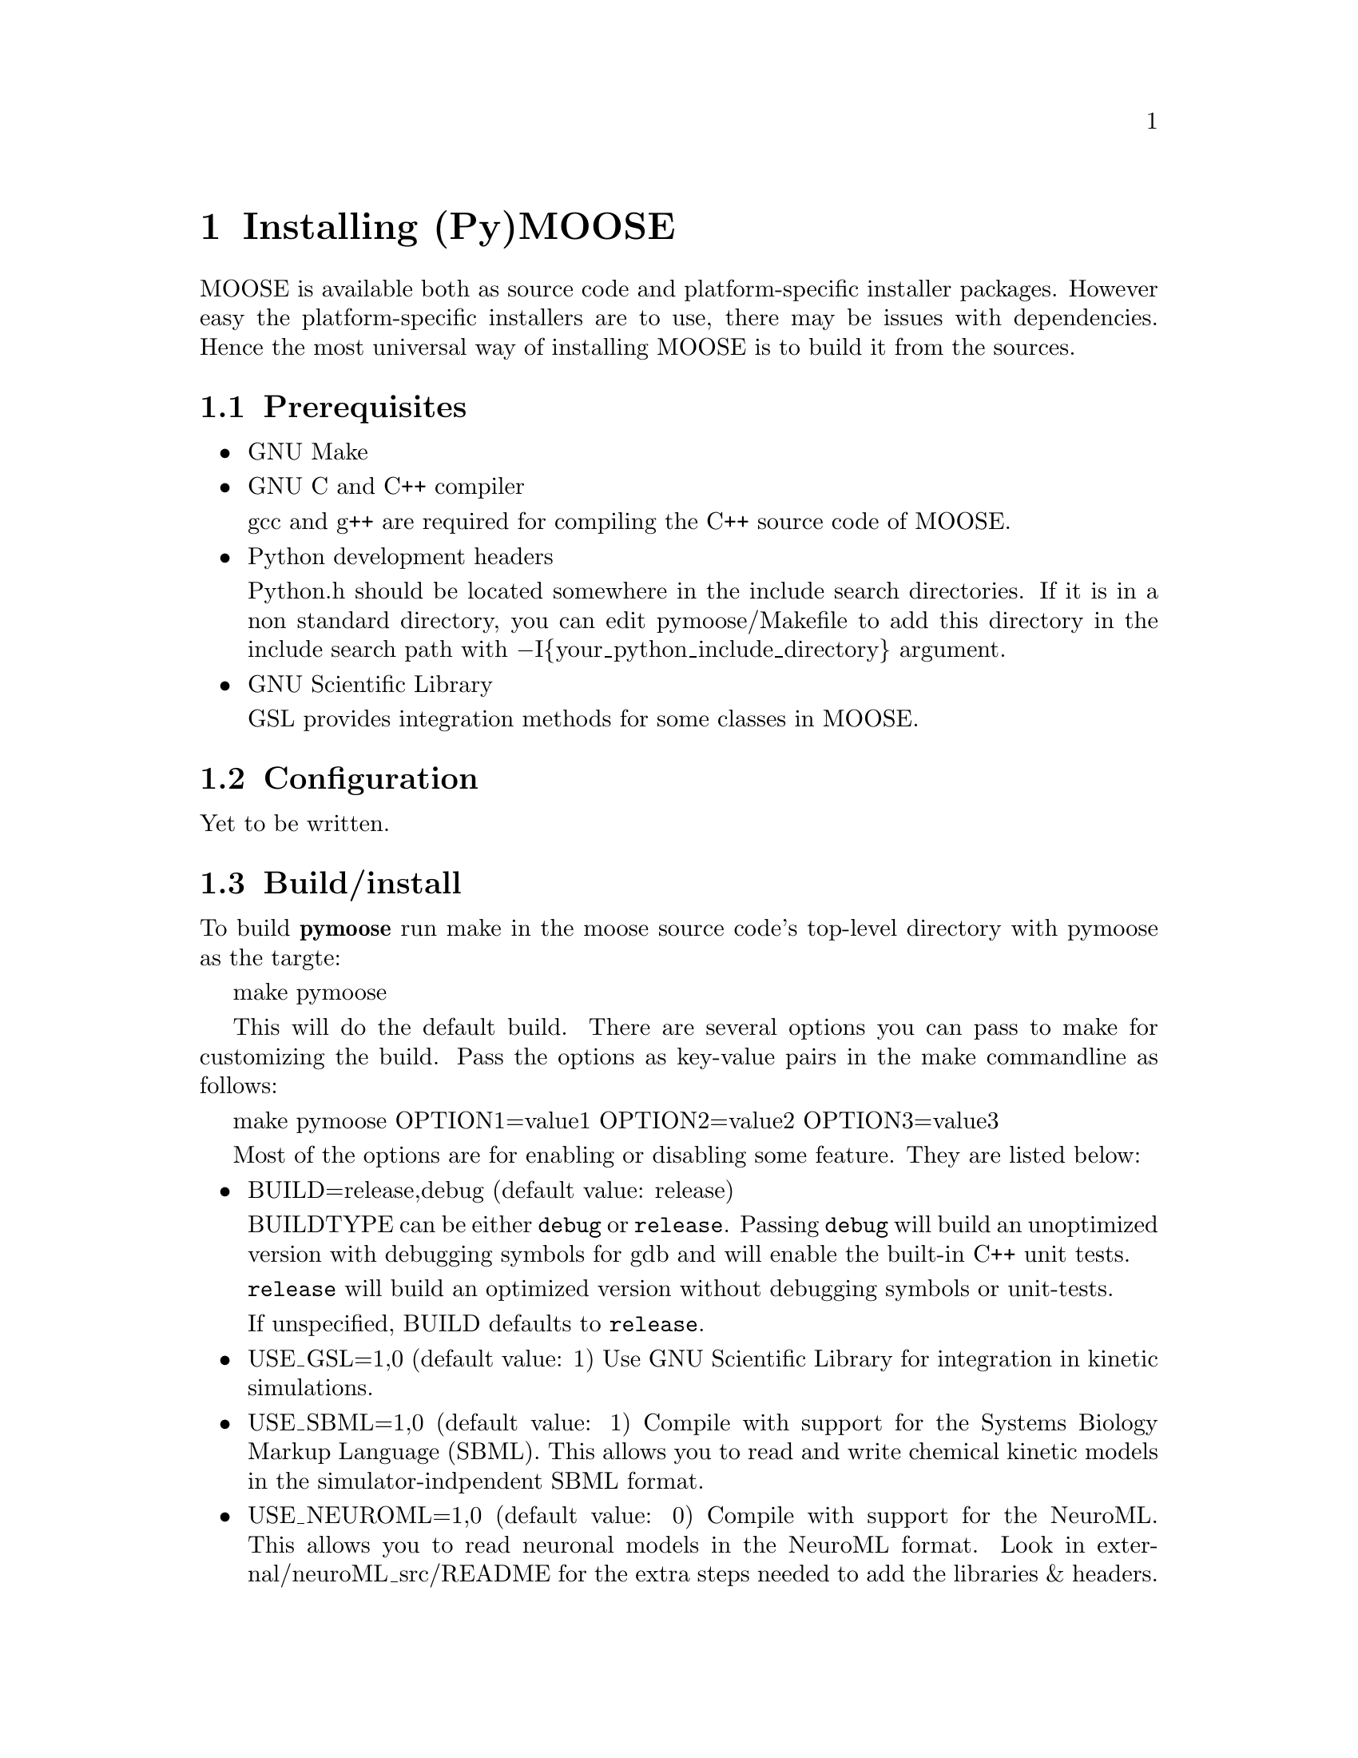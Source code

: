 @node Installation
@chapter Installing (Py)MOOSE
@cindex install
@cindex installation
MOOSE is available both as source code and platform-specific installer
packages. However easy the platform-specific installers are to use,
there may be issues with dependencies. Hence the most universal way of
installing MOOSE is to build it from the sources.

@menu
* Prerequisites::
* Configuration::
* Build/install::
* Loading::             Load moose module in Python
@end menu

@node Prerequisites
@section Prerequisites

@itemize @bullet
@item GNU Make

@item GNU C and C++ compiler

@w{gcc and g++} are required for compiling the C++ source code of MOOSE.

@item Python development headers

Python.h should be located somewhere in the include search
directories. If it is in a non standard directory, you can edit
pymoose/Makefile to add this directory in the include search path with
@minus{}I@{your_python_include_directory@} argument.

@item GNU Scientific Library

@r{GSL} provides integration methods for some classes in MOOSE.

@end itemize

@node Configuration
@section Configuration
Yet to be written.

@node Build/install
@section Build/install
To build @b{pymoose} run make in the moose source code's top-level
directory with pymoose as the targte:

make pymoose

This will do the default build. There are several options you can pass
to make for customizing the build. Pass the options as key-value pairs
in the make commandline as follows:

make pymoose OPTION1=value1 OPTION2=value2 OPTION3=value3

Most of the options are for enabling or disabling some feature. They are
listed below:

@itemize @bullet

@item BUILD=release,debug (default value: release)
      
BUILDTYPE can be either @code{debug} or @code{release}. Passing
@code{debug} will build an unoptimized version with debugging symbols
for gdb and will enable the built-in C++ unit tests.

@code{release} will build an optimized version without debugging
symbols or unit-tests.

If unspecified, BUILD defaults to @code{release}.

@item USE_GSL=1,0 (default value: 1) 
Use GNU Scientific Library for integration in kinetic simulations.
		
@item USE_SBML=1,0 (default value: 1) 
Compile with support for the Systems Biology Markup Language
 		(SBML). This allows you to read and write chemical
 		kinetic models in the simulator-indpendent SBML format.
 
@item USE_NEUROML=1,0 (default value: 0) 
Compile with support for the NeuroML. This allows you to read neuronal
		models in the NeuroML format.  Look in
		external/neuroML_src/README for the extra steps needed
		to add the libraries & headers.

@item USE_READLINE=1,0 (default value: 1)
Use the readline library which provides command history and better
 		command line editing capabilities

@item USE_MPI=1,0 (default value: 0) 
Compile with support for parallel computing through MPICH library
 
@item USE_MUSIC=1,0 (default value: 0) 
Compile with MUSIC support. The MUSIC library allows runtime exchange of
 		information between simulators.

@item USE_CURSES=1,0 (default value: 0) 
To compile with curses support (terminal aware printing)
 
@item USE_GL=1,0 (default value: 0)
To compile with OpenSceneGraph support to enable the MOOSE elements
 		'GLcell', 'GLview'.

@item GENERATE_WRAPPERS=1,0 (default value: 0) 
Useful for python interface developers.  The binary created with this
 		option looks for a directory named 'generated' in the
 		working directory and creates a wrapper class (one .h
 		file and a .cpp file ) for each moose class and partial
 		code for the swig interface file (pymoose.i). These
 		files with some modification can be used for generating
 		the python interface using swig.

@end itemize

@node Loading
@section Loading
Yet to be written.
